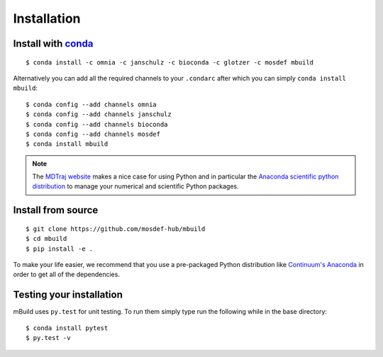============
Installation
============

Install with `conda <http://continuum.io/downloads>`_
-----------------------------------------------------
::

    $ conda install -c omnia -c janschulz -c bioconda -c glotzer -c mosdef mbuild

Alternatively you can add all the required channels to your ``.condarc``
after which you can simply ``conda install mbuild``::

    $ conda config --add channels omnia
    $ conda config --add channels janschulz
    $ conda config --add channels bioconda
    $ conda config --add channels mosdef
    $ conda install mbuild

.. note::
    The `MDTraj website <http://mdtraj.org/latest/new_to_python.html>`_ makes a
    nice case for using Python and in particular the
    `Anaconda scientific python distribution <http://continuum.io/downloads>`_
    to manage your numerical and scientific Python packages.

Install from source
-------------------
::

    $ git clone https://github.com/mosdef-hub/mbuild
    $ cd mbuild
    $ pip install -e .

To make your life easier, we recommend that you use a pre-packaged Python
distribution like `Continuum's Anaconda <https://store.continuum.io/>`_
in order to get all of the dependencies.

Testing your installation
-------------------------

mBuild uses ``py.test`` for unit testing. To run them simply type run the
following while in the base directory::

    $ conda install pytest
    $ py.test -v

